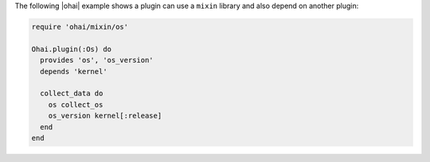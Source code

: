 .. The contents of this file are included in multiple topics.
.. This file should not be changed in a way that hinders its ability to appear in multiple documentation sets.


The following |ohai| example shows a plugin can use a ``mixin`` library and also depend on another plugin:

.. code-block:: ruby

   require 'ohai/mixin/os'
   
   Ohai.plugin(:Os) do
     provides 'os', 'os_version'
     depends 'kernel'
   
     collect_data do
       os collect_os
       os_version kernel[:release]
     end
   end
